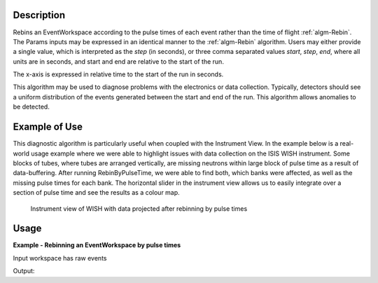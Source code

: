 .. algorithm::

.. summary::

.. alias::

.. properties::

Description
-----------

Rebins an EventWorkspace according to the pulse times of each event
rather than the time of flight :ref:`algm-Rebin`. The Params inputs may
be expressed in an identical manner to the :ref:`algm-Rebin` algorithm.
Users may either provide a single value, which is interpreted as the
*step* (in seconds), or three comma separated values *start*, *step*,
*end*, where all units are in seconds, and start and end are relative to
the start of the run.

The x-axis is expressed in relative time to the start of the run in
seconds.

This algorithm may be used to diagnose problems with the electronics or
data collection. Typically, detectors should see a uniform distribution
of the events generated between the start and end of the run. This
algorithm allows anomalies to be detected.

Example of Use
--------------

This diagnostic algorithm is particularly useful when coupled with the
Instrument View. In the example below is a real-world usage example
where we were able to highlight issues with data collection on the ISIS
WISH instrument. Some blocks of tubes, where tubes are arranged
vertically, are missing neutrons within large block of pulse time as a
result of data-buffering. After running RebinByPulseTime, we were able
to find both, which banks were affected, as well as the missing pulse
times for each bank. The horizontal slider in the instrument view allows
us to easily integrate over a section of pulse time and see the results
as a colour map.

.. figure:: /images/RebinByPulseTime.png
   :alt: RebinByPulseTime.png

   Instrument view of WISH with data projected after rebinning by pulse times
  
Usage
-----

**Example - Rebinning an EventWorkspace by pulse times**

Input workspace has raw events

.. testcode:: RebinByPulseTimesExample

   # Load RAW event data
   event_ws = Load('CNCS_7860_event.nxs')
   # Start time
   start_time_in_seconds = 0
   # End time 
   end_time_in_seconds = 1e2
   # Step size
   time_step_in_seconds = 1 
   # Perform the rebin
   pulse_t_ws = RebinByPulseTimes(InputWorkspace=event_ws, Params=[start_time_in_seconds, time_step_in_seconds, end_time_in_seconds])

   print "Events are rebinned into: ",  pulse_t_ws.blocksize(), "bins per histogram"
   print "X-axis relative start time in seconds: ", pulse_t_ws.readX(0)[0] 
   print "X-axis relative end time in seconds: ", pulse_t_ws.readX(0)[-1] 

Output:
   
.. testoutput:: RebinByPulseTimesExample

   Events are rebinned into:  100 bins per histogram
   X-axis relative start time in seconds:  0.0
   X-axis relative start time in seconds:  100.0

.. categories::
